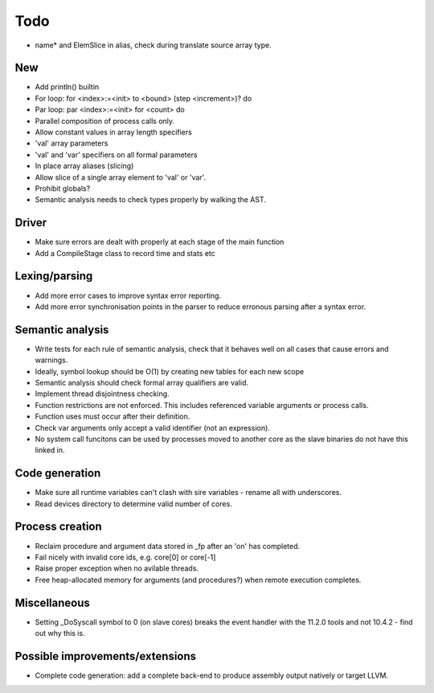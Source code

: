 ====
Todo
====

- name* and ElemSlice in alias, check during translate source array type.

---
New
---

- Add println() builtin

- For loop: for <index>:=<init> to <bound> (step <increment>)? do

- Par loop: par <index>:=<init> for <count> do

- Parallel composition of process calls only.

- Allow constant values in array length specifiers

- 'val' array parameters
- 'val' and 'var' specifiers on all formal parameters

- In place array aliases (slicing)

- Allow slice of a single array element to 'val' or 'var'.

- Prohibit globals?

- Semantic analysis needs to check types properly by walking the AST.

------
Driver
------

- Make sure errors are dealt with properly at each stage of the main function

- Add a CompileStage class to record time and stats etc

--------------
Lexing/parsing
--------------

- Add more error cases to improve syntax error reporting.

- Add more error synchronisation points in the parser to reduce erronous parsing
  after a syntax error.

-----------------
Semantic analysis
-----------------

- Write tests for each rule of semantic analysis, check that it behaves well on
  all cases that cause errors and warnings.

- Ideally, symbol lookup should be O(1) by creating new tables for
  each new scope

- Semantic analysis should check formal array qualifiers are valid.

- Implement thread disjointness checking. 

- Function restrictions are not enforced. This includes referenced variable
  arguments or process calls.

- Function uses must occur after their definition.

- Check var arguments only accept a valid identifier (not an expression).

- No system call funcitons can be used by processes moved to another core as the
  slave binaries do not have this linked in.

---------------
Code generation
---------------

- Make sure all runtime variables can't clash with sire variables - rename all
  with underscores.

- Read devices directory to determine valid number of cores.

----------------
Process creation
----------------

- Reclaim procedure and argument data stored in _fp after an 'on' has
  completed.

- Fail nicely with invalid core ids, e.g. core[0] or core[-1]

- Raise proper exception when no avilable threads.

- Free heap-allocated memory for arguments (and procedures?) when remote
  execution completes.

-------------
Miscellaneous
-------------

- Setting _DoSyscall symbol to 0 (on slave cores) breaks the event handler with
  the 11.2.0 tools and not 10.4.2 - find out why this is.

--------------------------------
Possible improvements/extensions
--------------------------------

- Complete code generation: add a complete back-end to produce assembly output
  natively or target LLVM.


